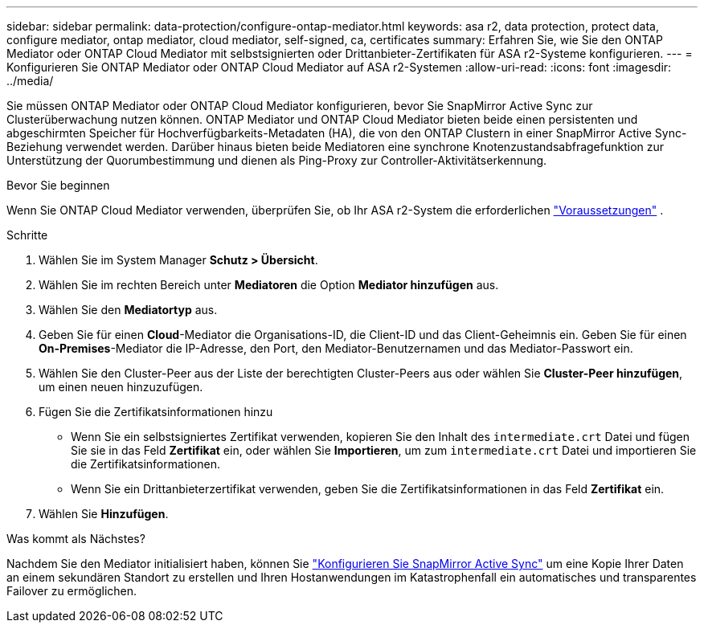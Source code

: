 ---
sidebar: sidebar 
permalink: data-protection/configure-ontap-mediator.html 
keywords: asa r2, data protection, protect data, configure mediator, ontap mediator, cloud mediator, self-signed, ca, certificates 
summary: Erfahren Sie, wie Sie den ONTAP Mediator oder ONTAP Cloud Mediator mit selbstsignierten oder Drittanbieter-Zertifikaten für ASA r2-Systeme konfigurieren. 
---
= Konfigurieren Sie ONTAP Mediator oder ONTAP Cloud Mediator auf ASA r2-Systemen
:allow-uri-read: 
:icons: font
:imagesdir: ../media/


[role="lead"]
Sie müssen ONTAP Mediator oder ONTAP Cloud Mediator konfigurieren, bevor Sie SnapMirror Active Sync zur Clusterüberwachung nutzen können. ONTAP Mediator und ONTAP Cloud Mediator bieten beide einen persistenten und abgeschirmten Speicher für Hochverfügbarkeits-Metadaten (HA), die von den ONTAP Clustern in einer SnapMirror Active Sync-Beziehung verwendet werden. Darüber hinaus bieten beide Mediatoren eine synchrone Knotenzustandsabfragefunktion zur Unterstützung der Quorumbestimmung und dienen als Ping-Proxy zur Controller-Aktivitätserkennung.

.Bevor Sie beginnen
Wenn Sie ONTAP Cloud Mediator verwenden, überprüfen Sie, ob Ihr ASA r2-System die erforderlichen link:https://docs.netapp.com/us-en/ontap-metrocluster/install-ip/concept_mediator_requirements.html["Voraussetzungen"^] .

.Schritte
. Wählen Sie im System Manager *Schutz > Übersicht*.
. Wählen Sie im rechten Bereich unter *Mediatoren* die Option *Mediator hinzufügen* aus.
. Wählen Sie den *Mediatortyp* aus.
. Geben Sie für einen *Cloud*-Mediator die Organisations-ID, die Client-ID und das Client-Geheimnis ein. Geben Sie für einen *On-Premises*-Mediator die IP-Adresse, den Port, den Mediator-Benutzernamen und das Mediator-Passwort ein.
. Wählen Sie den Cluster-Peer aus der Liste der berechtigten Cluster-Peers aus oder wählen Sie *Cluster-Peer hinzufügen*, um einen neuen hinzuzufügen.
. Fügen Sie die Zertifikatsinformationen hinzu
+
** Wenn Sie ein selbstsigniertes Zertifikat verwenden, kopieren Sie den Inhalt des `intermediate.crt` Datei und fügen Sie sie in das Feld *Zertifikat* ein, oder wählen Sie *Importieren*, um zum `intermediate.crt` Datei und importieren Sie die Zertifikatsinformationen.
** Wenn Sie ein Drittanbieterzertifikat verwenden, geben Sie die Zertifikatsinformationen in das Feld *Zertifikat* ein.


. Wählen Sie *Hinzufügen*.


.Was kommt als Nächstes?
Nachdem Sie den Mediator initialisiert haben, können Sie link:configure-snapmirror-active-sync.html["Konfigurieren Sie SnapMirror Active Sync"] um eine Kopie Ihrer Daten an einem sekundären Standort zu erstellen und Ihren Hostanwendungen im Katastrophenfall ein automatisches und transparentes Failover zu ermöglichen.
